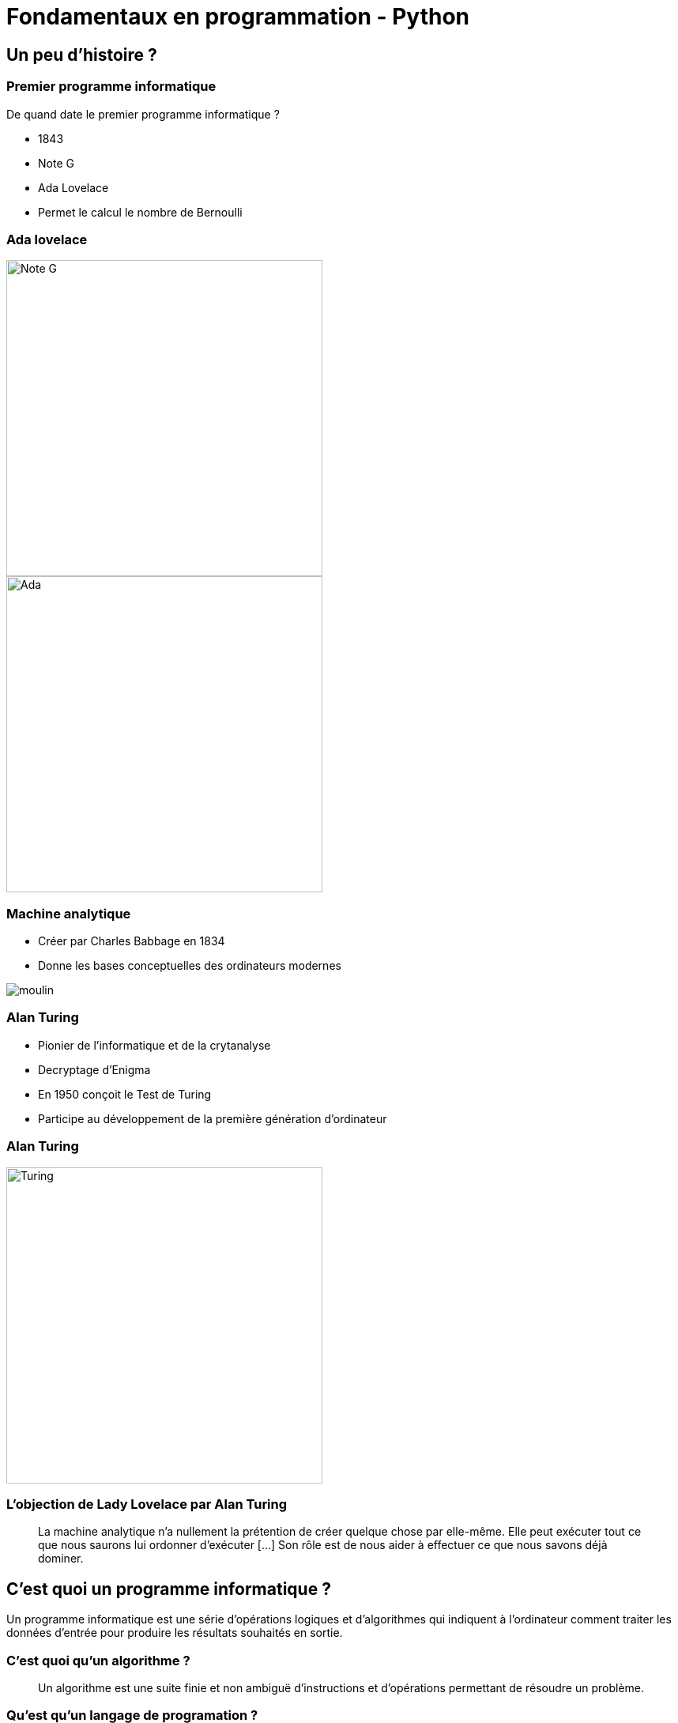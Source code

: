 = Fondamentaux en programmation - Python

:revealjs_theme: white
:imagesdir: images
:revealjs_center: true
:customcss: custom.css
:revealjs_width: 1500
:source-highlighter: rouge
:author: Nicolas ANTRAYGUES - AIGYRE Consult

== Un peu d'histoire ?

=== Premier programme informatique

De quand date le premier programme informatique ?

[%step]

* 1843
* Note G
* Ada Lovelace
* Permet le calcul le nombre de Bernoulli

[.columns]
[%notitle]
=== Ada lovelace

[.column]
--
image::noteg.jpg[Note G,role=center,width=400px]
--

[.column]
--
image::ada.jpg[Ada,role=center,width=400px]
--

=== Machine analytique

* Créer par Charles Babbage en 1834
* Donne les bases conceptuelles des ordinateurs modernes

image::moulin.jpg[]

=== Alan Turing

* Pionier de l'informatique et de la crytanalyse

* Decryptage d'Enigma

* En 1950 conçoit le Test de Turing

* Participe au développement de la première génération d'ordinateur

[%notitle]
=== Alan Turing
[.column]
--
image::turing.jpg[Turing, width=400px]
--

=== L'objection de Lady Lovelace par Alan Turing

> La machine analytique n'a nullement la prétention de créer quelque chose par elle-même. Elle peut exécuter tout ce que nous saurons lui ordonner d'exécuter […] Son rôle est de nous aider à effectuer ce que nous savons déjà dominer.

== C'est quoi un programme informatique ?

[%step]

Un programme informatique est une série d'opérations logiques et d'algorithmes qui indiquent à l'ordinateur comment traiter les données d'entrée pour produire les résultats souhaités en sortie.

=== C'est quoi qu'un algorithme ? 

> Un algorithme est une suite finie et non ambiguë d'instructions et d’opérations permettant de résoudre un problème.

=== Qu'est qu'un langage de programation ? 

Langage informatique qui implémente des algorithmes exécuté dans un programe informatique

Un langage de programmation est composé de règles syntaxiques spécifiques compréhensibles par les ordinateurs.

=== Principe de programmation

* SOLID
* Kiss
* Dry

* Zen of Python

[source, python]
----
import this
----

=== Interprété ou compilé ?

=== Compilé

Traduit en amont les instruction d'un programe en langage machine pour qu'il soit éxécuté.

Assuré par un compilateur 

Langage compilé :

* C (gcc)
* C++ ( g+\+ )
* Golang (go)

=== Interprété

Traduit les instruction au moment de l'éxecution les instruction en langage machine

* La traduction est assuré par un intérpreteur

* Moins performant qu'un langage compilé

Langage interprété :

* Ruby
* Perl
* Lua


== Pourquoi Python, c'est cool ?

image::python.png[Python, width=100px, float=right]

* Langage interprété
* Haut niveau
* Syntaxe simple et comprénsible

=== Version

* Version de Python : 3.12 (2 Octobre 2023)

* Gros changement entre Python 2 et Python 3

* Définit dans la PEP 3100 https://peps.python.org/pep-3100/

[%notitle]
[.columns]
=== Version

[.column]
--
* Python 2 :
[source, python]
----
print "Coucou"
----
--

[.column]
--
* Python 3 :
[source, python]
----
print("Coucou")
----
--

=== Cas d'utilisation

== Notre premier programme !

=== Hello world

. Ouvrir un fichier `helloworld.py`

. Ecrire la ligne suivante

[source, python]
----
print("Hello world")
----

=== Executer notre programme

Avec une console :

[source, bash]
----
python3 helloworld.py
----

=== Jouer avec l'interpréteur

[source, ]
----
$ python3
Python 3.11.6 (main, Nov 14 2023, 09:36:21) [GCC 13.2.1 20230801] on linux
Type "help", "copyright", "credits" or "license" for more information.
>>> print("Hello world")
Hello world
----

* Tester le fonctionne et le comportement d'instruction

== C'est quoi une variable ?

* Zone mémoire où l'on stocke une donnée

* Une variable porte un nom (étiquette) qui permet d'y accéder

* Une zone mémoire à une adresse


=== C'est quoi une variable ?

[source, python]
----
ma_variable = 42
----

[%step]

* Le nom de ma variable ? 
* La valeur ?

=== La vie d'une varible

* Réservation de la mémoire
* Declaration
* Instantiation
* Affectation
* Suppression en mémoire

=== La vie d'une varible

* Python fait la déclaration, l'instatiation et l'affectation au même moment

* La gestion de la mémoire est automatique

[.columns]
=== C'est quand même bien Python

[.column]
--
En C :

[source, c]
----
int *a;

a = new int;
*a = 42;

delete a;
----
--


[.column]
--

En Python :

[source, python]
----
ma_variable = 42
----
--

=== Type de données (Primitif)

* Entier : `int`
* Nombre décimaux : `float`
* Booléan (True/False) `bool`
* Chaine de caractère : `str`
* Binaire : `bytes`


=== Typage dynamique

L'interpréteur Python reconnait lui même les types

[source, python]
----
>>> ma_variable = 42
>>> type(ma_variable)
<class 'int'>
----


[source, python]
----
>>> ma_variable = "Toto"
>>> type(ma_variable)
<class 'str'>
----

=== Constante

* Une constante est une variable dont sa valeur ne sera pas changer au cours de l'éxécution

* Par convention, écrit en majuscule

[source, python]
----
DEBUT_MAJUSCULE = 65
DEBUT_MINUSCULE = 97
----

* https://docs.python.org/fr/3/library/constants.html

=== Conversion de type

* Aussi appellé `cast`

[source, python]
----
>>> int("1")
1
>>> str(10)
"10"
----

[source, python]
----
PREFIX_LOG_ERROR = "[ERROR]"

print(PREFIX_LOG_ERROR + " une erreur est survenue")
----

=== Comment nommer ma variable ? 

[verse,Phil Karlton,]
----
Il y a seulement 2 problèmes compliqués en informatique : nommer les choses, et l'invalidation de cache" .
----

* Camel case : maVariable
* Snake case : ma_variable

* https://realpython.com/python-pep8/

=== Rammasse miette

Programme qui va liberer les zonnes mémoires qui ne sont plus référencé par un programme

En anglais :

* Garbage collector / GC

== Opérateur et expression

=== Arithmetique

* Addition : `+`
* Soustraction : `-`
* Division : `/`
* Division entière : `//`
* Multiplication : `*`
* Exposant : `**`

* Modulo : `%` (Renvoie le reste de la division)

=== Comparaison

Renvoie `True` si la condition est rempli sinon `False`

* Inférieur à : `<`
* Supérieur à : `>`
* Inférieur ou égale : `<= `
* Supérieur ou égale : `>=`


[source, python]
----
>>> 5 < 10
True
>>> 15 < 10
False
>>> 15 > 10
True
----

=== Comparaison d'instance

* Opérateur `is`

[source, python]
----
>>> True is True
True
>>> True is False
False
----

=== Logique

Permet de comparer deux conditions

* `and`
* `or`

[source, python]
----
>>> True and False
False
>>> False and False
False
>>> True or False
True
>>> False or False
False
----

=== Affectation

* Affectation : =
* Opérande et affectation : += -= *= /=

[source, python]
----
>>> ma_varaible = 42
>>> ma_varaible
42
>>> ma_variable += 8
>>> ma_variable
50
>>> ma_variable -= 8
>>> ma_variable
42
----

== Fonctions natives

* https://docs.python.org/fr/3/library/functions.html

== Chaine de caractère et liste

=== Liste

* Déclarer en mettant les éléments entre `[]`
* Généralement utilisées pour stocker des collections d'éléments homogènes.
* Mutables
* Contacténable

[source, python]
----
>>> ma_liste  = [1,2,3]
>>> ma_liste[1]
2
>>> ma_liste[0] = 10
>>> ma_liste
[10,2,3]
>>> ma_liste.append(4)
>>> ma_liste
[10,2,3,4]
>>> ma_liste + [5,6,7]
[10,2,3,4, 5, 6, 7]
----

=== Liste

* L'opérateur `in` permet de vérifier l'existance d'un élément
* Une liste peut être vide

[source, python]
----
>>> ma_liste  = [1,2,3]
>>> 3 in ma_liste
True
>>> "Toto" in ma_liste
False
>>> ma_liste = []
----

=== Compréhension de liste

* Syntaxe concise pour créer des listes

[source, python]
----
>>> [i for i in range(10)]
[0, 1, 2, 3, 4, 5, 6, 7, 8, 9]
>>> [i for i in range(10) if i % 2]
[1, 3, 5, 7, 9]
>>> [i for i in range(10) if i % 2]
----

* https://docs.python.org/fr/3/library/stdtypes.html#list

=== Chaine de caractère

* Type de données
* Séquence de caractères 
* Délimitée par des guillemets (quote) simples  `'` ou doubles `"`
* Itérable
* Immutable

[source, python]
----
>>> ma_chaine = "Je suis une chaine de caractère"
>>> ma_chaine[0:2]
"Je"
>>> ma_chaine[-9:]
"caractère"
----

=== Chaine de caractère

* Utiliser '\' pour échaper des caractères spéciaux
* Peuvent être concaténées avec l'opérateur `+`
* Peuvent être comparé

[source, python]
----
>>> ma_chaine = "Je suis une \"chaine\" de caractère"
>>> ma_chaine_2 = "Je suis une \"chaine\"" + "de caractère"
>>> ma_chaine == ma_chaine_2
True
----

=== Formatage

* f-strings

[source, python]
----
ma_chaine = "La valeur est %s" % (valeur)
ma_chaine = f"La valeur est {valeur}"
ma_chaine = "La valeur est {valeur}".format(valeur=valeur)
ma_chaine = "La valeur est {valeur}".format(valeur="")
----

=== Methode utile

[source, python]
----
>>> ma_chaine = "    Je suis une / chaine de caractère      "
>>> ma_chaine.upper()
'    JE SUIS UNE / CHAINE DE CARACTÈRE      '
>>> ma_chaine.lower()
'    je suis une / chaine de caractère      '
>>> ma_chaine.strip()
'Je suis une / chaine de caractère'
>>> ma_chaine.split("/")
['    Je suis une ', ' chaine de caractère      ']
----

* https://docs.python.org/fr/3/library/stdtypes.html#str

== Structure de contrôle

2 types :

* Strucutre conditionnelles
* Boucles

=== Structures conditionnelles

Les structures conditionnelles permettent d'exécuter des blocs de code en fonction de certaines conditions.

=== if

* `if` : Exécution conditionnelle

[source,python]
----
note = 75
if note >= 60:
    print("Félicitations ! Vous avez réussi.")
----

=== else

* `else` : Sinon 

[source,python]
----
note = 45
if note >= 60:
    print("Félicitations ! Vous avez réussi.")
else:
    print("Dommage, vous n'avez pas réussi.")
----

=== elif

* `elif` : Plusieurs possibilité

[source,python]
----
note = 75
if note >= 90:
    print("Excellent !")
elif 70 <= note < 90:
    print("Bien fait !")
else:
    print("Peut mieux faire.")
----

=== Boucle

Les boucles permettent de répeter des blocs de code selon une condition

=== Boucle for

* La boucle `for` permet d'itérer sur une séquence

* Utilisation avec la `range()`

[source,python]
----
for i in range(5):
    print(i)
----

* Itération sur une séquence

[source,python]
----
for lettre in "MaChaineDeCaratère":
    print(lettre)
----


=== Boucle while

La boucle `while` permet d'exécuter un bloc de code tant qu'une condition est vraie.

=== Exécution tant que la condition est vraie

[source,python]
----
compteur = 0
while compteur < 5:
    print(compteur)
    compteur += 1
----

=== Contrôle des boucles

* `break` : Quitte la boucle
* `continue` : Passe à l'itération suivante

[source,python]
----
compteur = 0
while compteur < 10:
    if compteur == 5:
        break  # Quitte la boucle
    if compteur % 2 == 0:
        compteur += 1
        continue  # Passe à l'itération suivante sans exécuter le reste du bloc
    print(compteur)
    compteur += 1
----


== Fonction

* Une fonction est une séquence d'instructions
* Accompli une tâche spécifique et réutilisable.
* Elle peut recevoir des paramètres en entrée
* Effectuer des opérations en utilisant ces paramètres
* Éventuellement retourner un résultat.

* Facilitent la modularité et la réutilisation du code en le divisant en morceaux logiques et autonomes.

=== Synatxe

[source, python]
----
def ma_fonction():
  print("Ceci est une fonction")

def ma_fonction_avec_arguments(arg1: int, arg2: int):
  print("Ceci est une fonction avec des arguments : ", arg1, arg2)

def ma_fonction_avec_arguments(arg1: int, arg2: int = None):
  print("Ceci est une fonction avec des arguments : ", arg1, arg2)

def ma_fonction_qui_retourne_une_valeur() -> str:
  return "Je suis le retour d'une fonction"
----

=== Appeller une fonction

[source, python]
----
>>> ma_fonction()
Ceci est une fonction
>>> ma_fonction_avec_arguments(2, 3) # Arguments positionnels
Ceci est une fonction avec des arguments : 2 3
>>> ma_fonction_avec_arguments(arg2=1, arg1=8) # Argument par mot-clé
Ceci est une fonction avec des arguments : 8 1
>>> ma_fonction_qui_retourne_une_valeur()
"Je suis le retour d'une fonction"
----

=== Portée des variables

* Les variables déclarées à l'intérieur d'une fonction ont une portée locale à cette fonction

[source, python]
----
>>> variable = 56
>>> def ma_fonction():
...   variable = 10
...   print(variable)
...
>>> ma_fonction()
10
----

=== Avantages des fonctions

* Modularité
* Réutilisation du Code
* Facilité de Maintenance

=== Module

* Fichier qui contient du code pouvant être utilisé dans d'autre programme
* Structure et organise le code de manière modulaire
* Python posséde une bibliothéque standard de modules qui étend ces possibilités.

[source, python]
----
import time # Importer toute la librairie

print(time.time())

from time import time # Import de la fonction time()

print(time())
----

https://docs.python.org/fr/3/library/index.html

== Les fichiers

=== Ouvrir un fichier

`open(filename: str, mode: str)` : Prend le chemin du fichier et le mode d'ouverture en paramètres.

Mode d'ouverture::
* "r" : Lecture (par défaut).
* "w" : Écriture 
* "a" : Ajout 
* "b" : Binaire

[source, python]
----
# Ouvrir un fichier en mode lecture
fichier_message_lecture = open("message.txt", "r")

# Ouvrir un fichier en mode écriture
fichier_message_ecriture = open("message.txt", "w")

# Ouvrir un fichier en mode ajout
fichier_message_ajout = open("message.txt", "a")
----

=== Lire un fichier

[source, python]
----
# Lecture de tout le contenu
contenu = fichier_message_lecture.read()

# Lecture d'une ligne
ligne = fichier_message_lecture.readline()

# Lecture de toutes les lignes dans une liste
lignes = fichier_message_lecture.readlines()

for ligne in fichier_message_lecture:
  print(ligne)
----

=== Ecrire dans un fichier

[source, python]
----
# Ecriture dans le fichier
fichier_message_ecriture.write("Hello world!")
----

=== Fermer le fichier

[source, python]
----
fichier_message_lecture.close()
fichier_message_ecriture.close()
----

=== Avec un **context manager** :

* Ferme le fichier à la fin du bloc
* Bonne pratique

[source, python]
----
with open("fichier", "w") as mon_fichier: # Le fichier est ouvert
  mon_fichier.write("Contenu de mon fichier")
# Le fichier est fermé
----


=== Doc

https://docs.python.org/fr/3.6/library/functions.html#open

== Types de données complexes

=== Collection


* Sructure de données 
* Stocke et organise plusieurs éléments sous une seule variable


=== Dictionnaire (dict)

* Collection d'éléments stocké sous forme de clé/valeur
* Chaque élément d'un dictionnaire a une clé et une valeur correspondante.

* Mutable
* Chaque clé dans un dictionnaire doit être unique

[source, python]
----
>>> clefs_probable = {18: 10, 10: 14, 2: 2}
>>> clefs_probable[18]
10

----


=== tuples

* Séquences immuables d'éléments.
* Contient différents types de données.
* Indexés

[source,python]
----
>>> a = (1, 2)
>>> a
(1, 2)
>>> a[0]
>>> a[0] = 5
Traceback (most recent call last):
  File "<stdin>", line 1, in <module>
TypeError: 'tuple' object does not support item assignment
----

=== Ensembles (set)

* Collections non ordonnées d'éléments uniques.
* Accepte des opérations comme l'union, l'intersection et la différence.

[source, python]
----
>>> mon_ensemble_1 = {1, 2, 3, 4, 5, 6}
>>> mon_ensemble_2 = {6, 7, 8, 9, 10}
>>> mon_ensemble_2.add(11)

>>> mon_ensemble_1 | mon_ensemble_2
{1, 2, 3, 4, 5, 6, 7, 8, 9, 10, 11}
>>> mon_ensemble_1 & mon_ensemble_2
{6}
----

=== TP Bonus

. Télécharger le code : https://cours.aigyre.fr/codes/TP_Bonus.py
. Optimiser la fonction pour ne pas lancer l'assertion
** La fonction doit retourné une liste d'entiers unique

=== TP Bonus corrigé

[source, python]
----
def generer_list_random(n):
  result = {}
  for i in range(n):
    x = random.randint(1,n)
    if x not in result:
      result[x] = None
  return list(result.keys())
----

== Programmation orientée objet

* Programmation orientée objet (POO)

* Paradigme de programmation

* Composition d'un programme composé d'objet qui peuvent intéragir entre eux.


* https://fr.wikipedia.org/wiki/SOLID_(informatique)

=== C'est quoi un objet ? 

Il faut voir un objet comme représentation d'un concept, d'une idée ou d'un bien physique.

Cet objet est construit avec une structure de données et des opérations

[.text-left]
Un objet posséde::
* Attribut / Propriété : Caractéristique de l'objet (variable)
* Methode  : Action des objects (fonction)


=== Tout est objet 

En python, tout est objet !

[source, python]
----
>>> a = "Test"
>>> isinstance(a, str)
>>> True
>>> isinstance(a, objet)
>>> True
>>> isinstance(a, int)
>>> False
----

=== Comment implémenté mon objet ?

[.text-left]
Avec des classe::
* Implémentation d'un objet
* Une classe est la définition d’un type
* CamelCase avec la 1er lettre en majuscule

[.text-left]
Un object est l'instantiation d'une classe


[source,python]
----
class Horloge:
  pass
----

=== Constructeur

* Definit comment initaliser l'objet
* Apeller automatiquement à l'instantiation
* En python, doit être nommé `__init__`
* `self` est une réference sur l'objet lui même 

[source,python]
----
class Horloge:
  """ Représentation des heures de la journée en secondes """
  def __init__(self):
    self._heure = 360
----
[source,python]
----
class Horloge:
  def __init__(self, heure: int = None):
    self._heure = heure
----

=== Encapsulation

* Masquer la strucuture de données interne de l'objet pour garantir la stabilité de son état
* Garanti la stabilité de l'état
* Un objet doit fonctionner comme une boîte noire.
* Les atributs peuvent être accéder ou modifier via des methodes que l'on expose.


[NOTE.speaker]
--
Cela permet de cacher certains détails d'implémentation à l'extérieur de la classe et de fournir une interface cohérente pour interagir avec les objets.

Les atributs peuvent être accéder ou modifier via des methodes que l'on expose.
--

=== Niveau de visibilité

Privé:: Seulement accèssible par la classe elle même
Publique:: Accessible par tout le monde
Protégé:: Accessible par les classes fille 

* En python, pas de sytanxe pour la visibilité des attributs mais des conventions :

Un attribut privé sera préfixé d'un '_'.

* https://www.pythoniste.fr/python/la-signification-des-traits-de-soulignement-_-en-python/


=== Getter

Un getter est une methode qui definit l'accès a une variable

Par convention, son nom commence par `get` 

[source, python]
----
def get_heure(self):
  return self._heure
----

=== Setter

un setter est une methode qui définit le changement d'état d'un attrbiut

Par convention son nom commence par `set`

[source, python]
----
def set_heure(self, heure: str):
  self._heure = heure

def avancer_heure(self):
  self._heure += 1

def reculer_heure(self):
  self._heure += 1
----

=== Propriété

* Attribut de la classe
* Setter et Getter d'attribut
* Décorateurs : @property et @propriete_nom.setter

[source, python]
----
SECONDES_HEURE = 360
HEURE_JOUR = 24
class Horloge:
  def __init__(self):
    self._heure = 0
  @property
  def heure(self):
    return self._heure
  @heure.setter
  def heure(self, secondes: int):
    if secondes > SECONDES_HEURE * HEURE_JOUR:
      print(f"Le nombre de secondes est suppérieur à 1 jour : {secondes}")
    else:
      self._heure = heure
----

=== Héritage

L'héritage est un concept clé de la programmation orientée objet (POO) qui permet à une classe (appelée classe dérivée ou sous-classe) de hériter des attributs et des méthodes d'une autre classe (appelée classe de base ou classe mère). L'idée est de créer une relation "est un" entre les deux classes, où la classe dérivée est une version spécialisée de la classe de base.

=== Duck typing

> Si je vois un oiseau qui vole comme un canard, cancane comme un canard, et nage comme un canard, alors j'appelle cet oiseau un canard

[.NOTE.speaker]
--
La sémentique de l'objet est determiné par l'ensemble de ses methodes et attribut et non par un type définit et statique.
--

=== Polymorphisme

=== Classe abstraite

== Gestion d'erreur et exeception

* https://docs.python.org/fr/3/tutorial/errors.html

=== try .. except
=== finaly
=== else

=== raise

On peut lever une execption

== Un peu plus

* Déorateur
* Pylint
* 

== Packaging